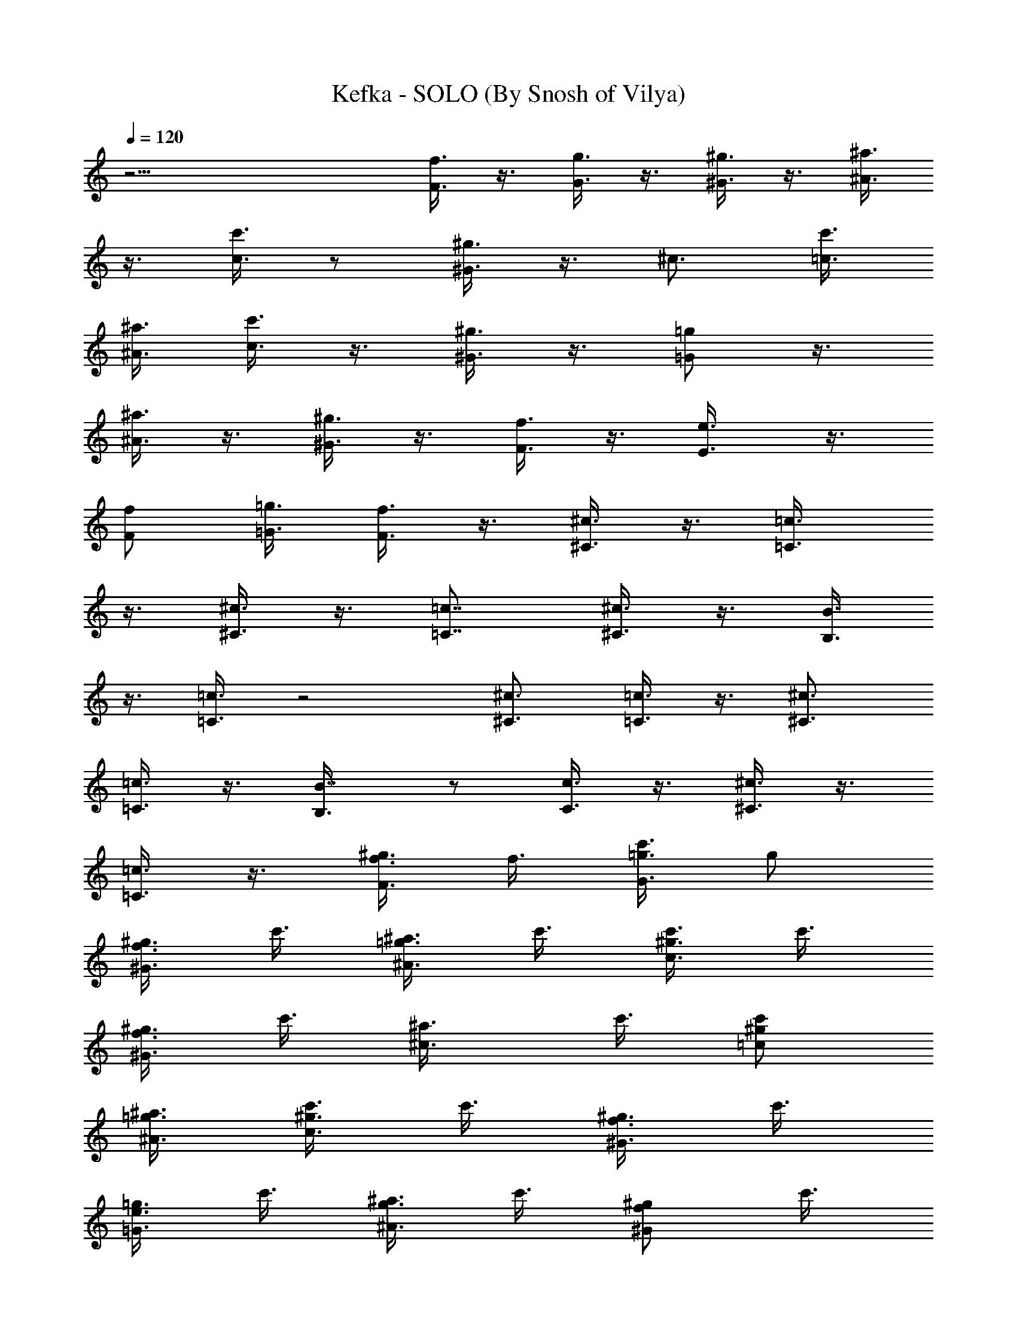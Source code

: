 X:1
T:Kefka - SOLO (By Snosh of Vilya)
Z:Final Fantasy VI
L:1/4
Q:120
K:C
z25/4 [f3/8F3/8] z3/8 [g3/8G3/8] z3/8 [^g3/8^G3/8] z3/8 [^a3/8^A3/8]
z3/8 [c'3/8c3/8] z/2 [^g3/8^G3/8] z3/8 ^c3/4 [c'3/8=c3/8]
[^a3/8^A3/8] [c'3/8c3/8] z3/8 [^g3/8^G3/8] z3/8 [=g/2=G/2] z3/8
[^a3/8^A3/8] z3/8 [^g3/8^G3/8] z3/8 [f3/8F3/8] z3/8 [e3/4E3/8] z3/8
[f/2F/2] [=g3/8=G3/8] [f3/8F3/8] z3/8 [^c3/8^C3/8] z3/8 [=c3/4=C3/8]
z3/8 [^c3/8^C3/8] z3/8 [=c7/8=C7/8] [^c3/8^C3/8] z3/8 [B3/8B,3/8]
z3/8 [=c3/8=C3/8] z2 [^c3/4^C3/4] [=c3/8=C3/8] z3/8 [^c3/4^C3/4]
[=c3/8=C3/8] z3/8 [B7/8B,3/8] z/2 [c3/8C3/8] z3/8 [^c3/8^C3/8] z3/8
[=c3/8=C3/8] z3/8 [f3/8F3/8^g3/8] f3/8 [=g3/8G3/8c'3/8] g/2
[^g3/8^G3/8f3/8] c'3/8 [^a3/8^A3/8=g3/8] c'3/8 [c'3/8c3/4^g3/8] c'3/8
[^g3/8^G3/8f3/8] c'3/8 [^c3/4^a3/8] c'3/8 [c'/2=c/2^g/2]
[^a3/8^A3/8=g3/8] [c'3/8c3/8^g3/8] c'3/8 [^g3/8^G3/8f3/8] c'3/8
[=g3/8=G3/8e3/8] c'3/8 [^a3/8^A3/8g3/8] c'3/8 [^g/2^G/2f/2] c'3/8
[f3/8F3/8^c3/8] ^a3/8 [e3/4E3/4c'3/8] =g3/8 [f3/8F3/8^g3/8]
[=g3/8=G3/8c'3/8] F,3/4 [c'/2=c/2^G/2F/2] z3/8
[c'3/8F,3/4c3/8^G3/8F3/8] z3/8 [c'3/8c3/8^G3/8F3/8] z3/8
[c'3/8F,3/4c3/8^G3/8F3/8] z3/8 [c'3/8c3/8^G3/8F3/8] z3/8
[^d7/8=G7/8F3/8] z/2 [^c3/8^A3/8G3/8] z3/8 [b3/4F,3/4=c3/8^G3/8F3/8]
z3/8 [c'3/8c3/8^G3/8F3/8] z3/8 [^c3/8F,3/4^d3/8^G3/8F3/8] z3/8
[^d3/8^G3/8F3/8] z/2 [^c3/4F,3/4f3/8^G3/8F3/8] z3/8
[c'3/8f3/8^G3/8F3/8] z3/8 [^d/8B,3/2g3/8^G3/8F3/8] =d/4 ^c/4 c'/8
[b3/4g3/8^G3/8F3/8] z3/8 [^C,7/8^c3/8^G3/8F3/8] z/2
[f3/8^c3/8^G3/8F3/8] z3/8 [f3/8^C,3/4^c3/8^G3/8F3/8] z3/8
[f3/8^c3/8^G3/8F3/8] z3/8 [f3/8^C,3/4^c3/8^G3/8F3/8] z3/8
[f3/8^c3/8^G3/8F3/8] z3/8 [^g7/8^c7/8B7/8^G7/8]
[=g3/8^c3/8^A3/8=G3/8] z3/8 [e3/4^C,3/4^c3/8^G3/8F3/8] z3/8
[f3/8^c3/8^G3/8F3/8] z3/8 [g3/8^C,3/4^c3/8^G3/8F3/8] z3/8
[^g/2^c/2^G/2F/2] z3/8 [=g3/4^C,3/4^c3/8^G3/8F3/8] z3/8
[f3/8^c3/8^G3/8F3/8] z3/8 [e3/8^C,3/2^c3/8^G3/8F3/8] z3/8
[f3/8^c3/8^G3/8F3/8] z3/8 [c'/2=c/2C/2] z3/4 [g3/8=G3/8G,3/8]
[^g3/8^G3/8^G,3/8] [f3/8F3/8F,3/8] z3/8 [^g3/8^G3/8^G,3/8]
[^a3/8^A3/8^A,3/8] z3/8 [^a3/8^A3/8^A,3/8] z/2 [^G3/8^G,3/8^a/8] z/8
^g/8 ^a/8 [=g/8] z3/8 [e3/4=G3/8E3/8E,3/8] z3/8 [F,3/4F/4] ^G/8 c/4
f/8 [^G/4F3/8c3/8] ^G/8 F/4 C/8 [F,7/8^G3/8F3/8c/4=C,3/8] c/8 f/4
^g/4 [^G3/8F3/8c3/8c'3/4] z3/8 [F,3/4^G3/8F3/8c3/8] z3/8
[^G3/8F3/8c3/8] z3/8 [=G3/4F3/4^d3/4] [^A3/8G3/8^c3/8] z/2
[F,3/4^G/8F3/8B3/4=c3/8] ^G/4 c/8 f/4 [^G/8F3/8c3/8] ^G/4 F/8 C/4
[F,3/4^G3/8F3/8^c3/8C,3/8^d3/8] =c/4 f/4 ^g/8 [^G3/8F3/8^d3/8c'3/4]
z3/8 [F,3/4^G3/8F3/8^c3/4f3/8] z3/8 [^G/2F/2=c/2f/2] z3/8
[B,3/2^G3/8F3/8^d/8=g3/8] =d/4 ^c/8 =c/4 [^G3/8F3/8B3/4g3/8] z3/8
[^C,3/4^c3/8^G3/8F3/8^C/4] ^G,/8 ^C/4 F/8 [^G3/8F/4f3/8^c3/8] F/8
^C/4 ^G,/8 [^C,7/8^G/4F/2f/2^c/2^G,/2] ^G/4 ^c/8 f/4
[^G3/8F3/8f3/8^c3/8^g3/4] z3/8 [^C,3/4^G3/8F3/8f3/8^c3/8] z3/8
[^G3/8F3/8f3/8^c3/8] z3/8 [B3/4^G3/4^g3/4^c3/4] [^A/2=G/2=g/2^c/2]
z3/8 [^C,3/4^G3/8F3/8e3/4^c3/8^C/8] ^G,/4 ^C/8 F/4
[^G3/8F/8f3/8^c3/8] F/4 ^C/8 ^G,/4 [^C,3/4^G/4F3/8g3/8^c3/8^G,3/8]
^G/8 ^c/4 f/8 [^G3/8F3/8^g3/4^c3/8] z3/8 [^C,7/8^G3/8F3/8=g7/8^c3/8]
z/2 [^G3/8F3/8f3/8^c3/8] z3/8 [^C,3/2^G3/8F3/8e3/8^c3/8] z3/8
[^G3/8F3/8f3/8^c3/8] z3/8 [F,3/4F/4] ^G/8 =c/4 f/8 [^G/4F3/8c3/8]
^G/8 F/4 =C/4 [F,3/4^G3/8F3/8c/8=C,3/8] c/4 f/8 ^g/4
[^G3/8F3/8c3/8c'3/4] z3/8 [F,3/4^G3/8F3/8c3/8] z3/8 [^G3/8F3/8c3/8]
z3/8 [=G7/8F7/8^d7/8C,3/8] z/2 [^A3/8G3/8^c3/8] z3/8
[F,3/4^G/8F3/8B3/4=c3/8] ^G/4 c/8 f/4 [^G/8F3/8c3/8] ^G/4 F/4 C/8
[F,3/4^G3/8F3/8^c3/8C,3/8^d3/8] =c/8 f/4 ^g/8 [^G3/8F3/8^d3/8c'3/4]
z3/8 [F,7/8^G/2F/2^c7/8f/2] z3/8 [^G3/8F3/8=c3/8f3/8] z3/8
[B,3/2^G3/8F3/8^d/8=g3/8] =d/4 ^c/4 =c/8 [^G3/8F3/8B3/4g3/8] z3/8
[^C,3/4^c3/8^G3/8F3/8^C/4] ^G,/8 ^C/4 F/8 [^G/2F/4f/2^c/2] F/4 ^C/8
^G,/4 [^C,3/4^G/8F3/8f3/8^c3/8^G,3/8] ^G/4 ^c/8 f/4
[^G3/8F3/8f3/8^c3/8^g3/4] z3/8 [^C,3/4^G3/8F3/8f3/8^c3/8] z3/8
[^G3/8F3/8f3/8^c3/8] z3/8 [B7/8^G7/8^g7/8^c7/8]
[^A3/8=G3/8=g3/8^c3/8] z3/8 [^C,3/4^G3/8F3/8e3/4^c3/8^C/8] ^G,/4 ^C/8
F/4 [^G3/8F/4f3/8^c3/8] F/8 ^C/4 ^G,/8
[^C,3/4^G/4F3/8g3/8^c3/8^G,3/8] ^G/8 ^c/4 f/8 [^G3/8F3/8^g7/8^c3/8]
z/2 [^C,3/4^G3/8F3/8=g3/4^c3/8] z3/8 [^G3/8F3/8f3/8^c3/8] z3/8
[^C,3/2^G3/8F3/8e3/8^c3/8] z3/8 [^G3/8F3/8f3/8^c3/8] z3/8
[c'3/8=c3/8=C3/8=C,3/8] z7/8 [g3/8=G3/8=G,3/8] [^g3/8^G3/8^G,3/8]
[f3/8F3/8F,3/8] z3/8 [^g3/8^G3/8^G,3/8] [^a3/8^A3/8^A,3/8] z3/8
[^a3/8^A3/8^A,3/8] z/2 [^G3/8^G,3/8^a/8] z/8 ^g/8 ^a/8 [=g/8] z3/8
[e3/4=G3/8E3/8E,3/8] z3/8 [c3/8F3/8F,3/8] z3/8 [c3/8G3/8=G,3/8] z3/8
[c3/8^G3/8^G,3/8] z5/4 [=G3/8=G,3/8] [F3/8F,3/8] [E3/8E,3/8]
[F3/8F,3/8] [G3/8G,3/8] z9/8 [c/2F/2F,/2] z3/8 [c3/8G3/8G,3/8] z3/8
[c3/8^G3/8^G,3/8] z9/8 [^A3/8=G3/8^A,3/8] [^G3/8F3/8^G,3/8]
[=G/2E/2=G,/2] [^G3/8F3/8^G,3/8] [^A3/8=G3/8^A,3/8] z9/8
[c3/8F3/8F,3/8] z3/8 [c3/8G3/8=G,3/8] z3/8 [c3/8^G3/8^G,3/8] z/2
[c3/8^A3/8^A,3/8] z3/8 [c'3/4c3/2^G3/2^G,3/2] f3/4
[e3/4^A13/8=G13/8=G,13/8] f3/8 g/2 [f3/4^G3/2F3/2F,3/2] [c'3/4c3/4]
[f3/4^D3/2^G3/2^D,3/2] ^g3/4 [c'25/4F7/2^C7/2^C,75/8] z3/8
[F3/8^C3/8] [=G3/8^D3/8] [^G/2F/2] z3/8 [^A3/8=G3/8] z3/8
[b25/8B25/8^G25/8] z3/4 b3/8 ^a3/8 ^g3/8 =g3/8 f3/8 ^c3/8 [f/2F/2]
z3/8 [g3/8=G3/8] z3/8 [^g3/8^G3/8] z3/8 [^a3/8^A3/8] z3/8
[c'3/8=c3/8] z3/8 [^g3/8^G3/8] z/2 ^c3/4 [c'3/8=c3/8] [^a3/8^A3/8]
[c'3/8c3/8] z3/8 [^g3/8^G3/8] z3/8 [=g3/8=G3/8] z/2 [^a3/8^A3/8] z3/8
[^g3/8^G3/8] z3/8 [f3/8F3/8] z3/8 [e3/4E3/8] z3/8 [f3/8F3/8]
[=g/2=G/2] [f3/8F3/8] z3/8 [^c3/8^C3/8] z3/8 [=c3/4=C3/8] z3/8
[^c3/8^C3/8] z3/8 [=c3/4=C3/4] [^c/2^C/2] z3/8 [B3/8B,3/8] z3/8
[=c3/8=C3/8] z15/8 [^c7/8^C7/8] [=c3/8=C3/8] z3/8 [^c3/4^C3/4]
[=c3/8=C3/8] z3/8 [B3/4B,3/8] z3/8 [c/2C/2] z3/8 [^c3/8^C3/8] z3/8
[=c3/8=C3/8] z3/8 [f3/8F3/8^g3/8] f3/8 [=g3/8G3/8c'3/8] g3/8
[^g3/8^G3/8f3/8] c'/2 [^a3/8^A3/8=g3/8] c'3/8 [c'3/8c3/4^g3/8] c'3/8
[^g3/8^G3/8f3/8] c'3/8 [^c3/4^a3/8] c'3/8 [c'3/8=c3/8^g3/8]
[^a/2^A/2=g/2] [c'3/8c3/8^g3/8] c'3/8 [^g3/8^G3/8f3/8] c'3/8
[=g3/8=G3/8e3/8] c'3/8 [^a3/8^A3/8g3/8] c'3/8 [^g3/8^G3/8f3/8] c'/2
[f3/8F3/8^c3/8] ^a3/8 [e3/4E3/4c'3/8] =g3/8 [f3/8F3/8^g3/8]
[=g3/8=G3/8c'3/8] F,3/4 [c'3/8=c3/8^G3/8F3/8] z3/8
[c'/2F,7/8c/2^G/2F/2] z3/8 [c'3/8c3/8^G3/8F3/8] z3/8
[c'3/8F,3/4c3/8^G3/8F3/8] z3/8 [c'3/8c3/8^G3/8F3/8] z3/8
[^d3/4=G3/4F3/8] z3/8 [^c/2^A/2G/2] z3/8 [b3/4F,3/4=c3/8^G3/8F3/8]
z3/8 [c'3/8c3/8^G3/8F3/8] z3/8 [^c3/8F,3/4^d3/8^G3/8F3/8] z3/8
[^d3/8^G3/8F3/8] z3/8 [^c7/8F,7/8f/2^G/2F/2] z3/8
[c'3/8f3/8^G3/8F3/8] z3/8 [^d/8B,3/2g3/8^G3/8F3/8] =d/4 ^c/8 c'/4
[b3/4g3/8^G3/8F3/8] z3/8 [^C,3/4^c3/8^G3/8F3/8] z3/8
[f3/8^c3/8^G3/8F3/8] z/2 [f3/8^C,3/4^c3/8^G3/8F3/8] z3/8
[f3/8^c3/8^G3/8F3/8] z3/8 [f3/8^C,3/4^c3/8^G3/8F3/8] z3/8
[f3/8^c3/8^G3/8F3/8] z3/8 [^g7/8^c7/8B7/8^G7/8]
[=g3/8^c3/8^A3/8=G3/8] z3/8 [e3/4^C,3/4^c3/8^G3/8F3/8] z3/8
[f3/8^c3/8^G3/8F3/8] z3/8 [g3/8^C,3/4^c3/8^G3/8F3/8] z3/8
[^g3/8^c3/8^G3/8F3/8] z/2 [=g3/4^C,3/4^c3/8^G3/8F3/8] z3/8
[f3/8^c3/8^G3/8F3/8] z3/8 [e3/8^C,3/2^c3/8^G3/8F3/8] z3/8
[f3/8^c3/8^G3/8F3/8] z3/8 [c'3/8=c3/8C3/8] z7/8 [g3/8=G3/8G,3/8]
[^g3/8^G3/8^G,3/8] [f3/8F3/8F,3/8] z3/8 [^g3/8^G3/8^G,3/8]
[^a3/8^A3/8^A,3/8] z3/8 [^a3/8^A3/8^A,3/8] z3/8 [^g/8^G/2^G,/2] ^a/8
^g/8 ^a/8 [=g/8] z3/8 [e3/4=G3/8E3/8E,3/8] z3/8 [F,3/4F/8] ^G/4 c/8
f/4 [^G/4F3/8c3/8] ^G/8 F/4 C/8 [F,3/4^G3/8F3/8c/4=C,3/8] c/8 f/4
^g/8 [^G/2F/2c/2c'7/8] z3/8 [F,3/4^G3/8F3/8c3/8] z3/8 [^G3/8F3/8c3/8]
z3/8 [=G3/4F3/4^d3/4] [^A3/8G3/8^c3/8] z3/8 [F,7/8^G/4F3/8B7/8=c3/8]
^G/8 c/4 f/4 [^G/8F3/8c3/8] ^G/4 F/8 C/4
[F,3/4^G3/8F3/8^c3/8C,3/8^d3/8] =c/4 f/8 ^g/4 [^G3/8F3/8^d3/8c'3/4]
z3/8 [F,3/4^G3/8F3/8^c3/4f3/8] z3/8 [^G3/8F3/8=c3/8f3/8] z/2
[B,3/2^G3/8F3/8^d/8=g3/8] =d/4 ^c/8 =c/4 [^G3/8F3/8B3/4g3/8] z3/8
[^C,3/4^c3/8^G3/8F3/8^C/8] ^G,/4 ^C/4 F/8 [^G3/8F/4f3/8^c3/8] F/8
^C/4 ^G,/8 [^C,7/8^G/4F3/8f3/8^c3/8^G,3/8] ^G/8 ^c/4 f/4
[^G3/8F3/8f3/8^c3/8^g3/4] z3/8 [^C,3/4^G3/8F3/8f3/8^c3/8] z3/8
[^G3/8F3/8f3/8^c3/8] z3/8 [B3/4^G3/4^g3/4^c3/4]
[^A3/8=G3/8=g3/8^c3/8] z3/8 [^C,7/8^G/2F/2e7/8^c/2^C/4] ^G,/4 ^C/8
F/4 [^G3/8F/8f3/8^c3/8] F/4 ^C/8 ^G,/4
[^C,3/4^G/8F3/8g3/8^c3/8^G,3/8] ^G/4 ^c/4 f/8 [^G3/8F3/8^g3/4^c3/8]
z3/8 [^C,3/4^G3/8F3/8=g3/4^c3/8] z3/8 [^G/2F/2f/2^c/2] z3/8
[^C,3/2^G3/8F3/8e3/8^c3/8] z3/8 [^G3/8F3/8f3/8^c3/8] z3/8 [F,3/4F/4]
^G/8 =c/4 f/8 [^G/4F3/8c3/8] ^G/8 F/4 =C/8 [F,7/8^G/2F/2c/4=C,/2] c/4
f/8 ^g/4 [^G3/8F3/8c3/8c'3/4] z3/8 [F,3/4^G3/8F3/8c3/8] z3/8
[^G3/8F3/8c3/8] z3/8 [=G3/4F3/4^d3/4C,3/8] z3/8 [^A3/8G3/8^c3/8] z/2
[F,3/4^G/8F3/8B3/4=c3/8] ^G/4 c/8 f/4 [^G/8F3/8c3/8] ^G/4 F/8 C/4
[F,3/4^G3/8F3/8^c3/8C,3/8^d3/8] =c/8 f/4 ^g/8 [^G3/8F3/8^d3/8c'3/4]
z3/8 [F,7/8^G3/8F3/8^c7/8f3/8] z/2 [^G3/8F3/8=c3/8f3/8] z3/8
[B,3/2^G3/8F3/8^d/8=g3/8] =d/4 ^c/8 =c/4 [^G3/8F3/8B3/4g3/8] z3/8
[^C,3/4^c3/8^G3/8F3/8^C/4] ^G,/8 ^C/4 F/8 [^G3/8F/4f3/8^c3/8] F/8
^C/4 ^G,/4 [^C,3/4^G/8F3/8f3/8^c3/8^G,3/8] ^G/4 ^c/8 f/4
[^G3/8F3/8f3/8^c3/8^g3/4] z3/8 [^C,3/4^G3/8F3/8f3/8^c3/8] z3/8
[^G3/8F3/8f3/8^c3/8] z3/8 [B3/4^G3/4^g3/4^c3/4] [^A/2=G/2=g/2^c/2]
z3/8 [^C,3/4^G3/8F3/8e3/4^c3/8^C/8] ^G,/4 ^C/8 F/4
[^G3/8F/8f3/8^c3/8] F/4 ^C/4 ^G,/8 [^C,3/4^G/4F3/8g3/8^c3/8^G,3/8]
^G/8 ^c/4 f/8 [^G3/8F3/8^g3/4^c3/8] z3/8 [^C,7/8^G/2F/2=g7/8^c/2]
z3/8 [^G3/8F3/8f3/8^c3/8] z3/8 [^C,3/2^G3/8F3/8e3/8^c3/8] z3/8
[^G3/8F3/8f3/8^c3/8] z3/8 [c'3/8=c3/8=C3/8=C,3/8] z7/8
[g3/8=G3/8=G,3/8] [^g3/8^G3/8^G,3/8] [f3/8F3/8F,3/8] z3/8
[^g3/8^G3/8^G,3/8] [^a3/8^A3/8^A,3/8] z3/8 [^a3/8^A3/8^A,3/8] z3/8
[^g/8^G3/8^G,3/8] ^a/8 ^g/8 [^g/8] z/8 =g/8 z/4 [e3/4=G3/8E3/8E,3/8]
z3/8 [f3/8F3/8C3/8F,3/8] 